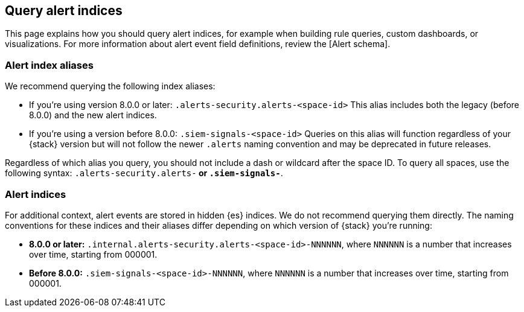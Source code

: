 [[query-alert-indices]]
== Query alert indices
This page explains how you should query alert indices, for example when building rule queries, custom dashboards, or visualizations. For more information about alert event field definitions, review the [Alert schema].

[discrete]
=== Alert index aliases
We recommend querying the following index aliases:

* If you're using version 8.0.0 or later: `.alerts-security.alerts-<space-id>`
This alias includes both the legacy (before 8.0.0) and the new alert indices.

* If you're using a version before 8.0.0: `.siem-signals-<space-id>`
Queries on this alias will function regardless of your {stack} version but will not follow the newer `.alerts` naming convention and may be deprecated in future releases.

Regardless of which alias you query, you should not include a dash or wildcard after the space ID. To query all spaces, use the following syntax: `.alerts-security.alerts-*` or `.siem-signals-*`.

=== Alert indices
For additional context, alert events are stored in hidden {es} indices. We do not recommend querying them directly. The naming conventions for these indices and their aliases differ depending on which version of {stack} you're running:

* *8.0.0 or later:* `.internal.alerts-security.alerts-<space-id>-NNNNNN`, where `NNNNNN` is a number that increases over time, starting from 000001.

* *Before 8.0.0:* `.siem-signals-<space-id>-NNNNNN`, where `NNNNNN` is a number that increases over time, starting from 000001.

